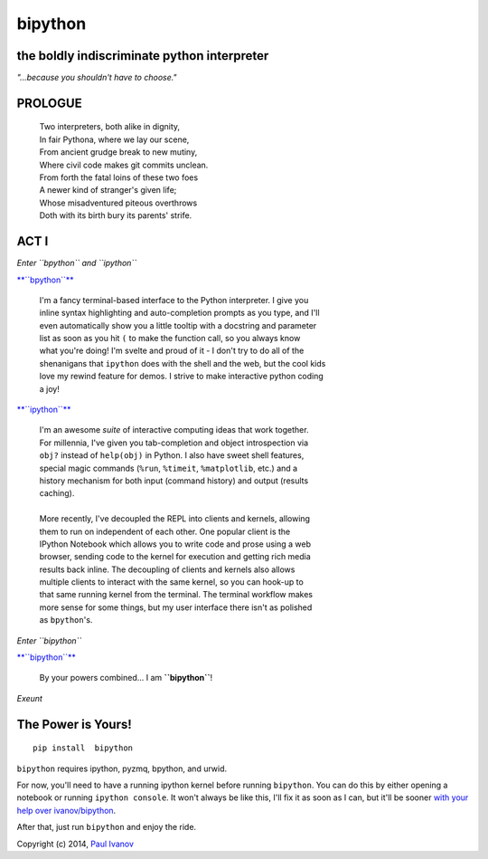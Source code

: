 bipython
========

.. figure:: http://bipython.org/images/bipython_logo.png
   :alt: bipython logo

the boldly indiscriminate python interpreter
--------------------------------------------

*"...because you shouldn't have to choose."*

PROLOGUE
--------

    | Two interpreters, both alike in dignity,
    | In fair Pythona, where we lay our scene,
    | From ancient grudge break to new mutiny,
    | Where civil code makes git commits unclean.
    | From forth the fatal loins of these two foes
    | A newer kind of stranger's given life;
    | Whose misadventured piteous overthrows
    | Doth with its birth bury its parents' strife.

ACT I
-----

*Enter ``bpython`` and ``ipython``*

`**``bpython``** <http://bpython-interpreter.org/>`__

    | I'm a fancy terminal-based interface to the Python interpreter. I give you
    | inline syntax highlighting and auto-completion prompts as you type, and I'll
    | even automatically show you a little tooltip with a docstring and parameter
    | list as soon as you hit ``(`` to make the function call, so you always know
    | what you're doing! I'm svelte and proud of it - I don't try to do all of the
    | shenanigans that ``ipython`` does with the shell and the web, but the cool kids
    | love my rewind feature for demos. I strive to make interactive python coding
    | a joy!

`**``ipython``** <http://ipython.org/>`__

    | I'm an awesome *suite* of interactive computing ideas that work together.
    | For millennia, I've given you tab-completion and object introspection via
    | ``obj?`` instead of ``help(obj)`` in Python. I also have sweet shell features,
    | special magic commands (``%run``, ``%timeit``, ``%matplotlib``, etc.) and a
    | history mechanism for both input (command history) and output (results
    | caching).  
    |
    | More recently, I've decoupled the REPL into clients and kernels, allowing
    | them to run on independent of each other. One popular client is the
    | IPython Notebook which allows you to write code and prose using a web
    | browser, sending code to the kernel for execution and getting rich media
    | results back inline. The decoupling of clients and kernels also allows
    | multiple clients to interact with the same kernel, so you can hook-up to
    | that same running kernel from the terminal. The terminal workflow makes
    | more sense for some things, but my user interface there isn't as polished
    | as ``bpython``'s.

*Enter ``bipython``*

`**``bipython``** <http://bipython.org/>`__

    By your powers combined... I am **``bipython``**!

*Exeunt*

The Power is Yours!
-------------------

::

    pip install  bipython

``bipython`` requires ipython, pyzmq, bpython, and urwid.

For now, you'll need to have a running ipython kernel before running
``bipython``. You can do this by either opening a notebook or running
``ipython console``. It won't always be like this, I'll fix it as soon
as I can, but it'll be sooner `with your help over
ivanov/bipython <https://github.com/ivanov/bipython>`__.

After that, just run ``bipython`` and enjoy the ride.

Copyright (c) 2014, `Paul Ivanov <http://pirsquared.org/blog>`__
